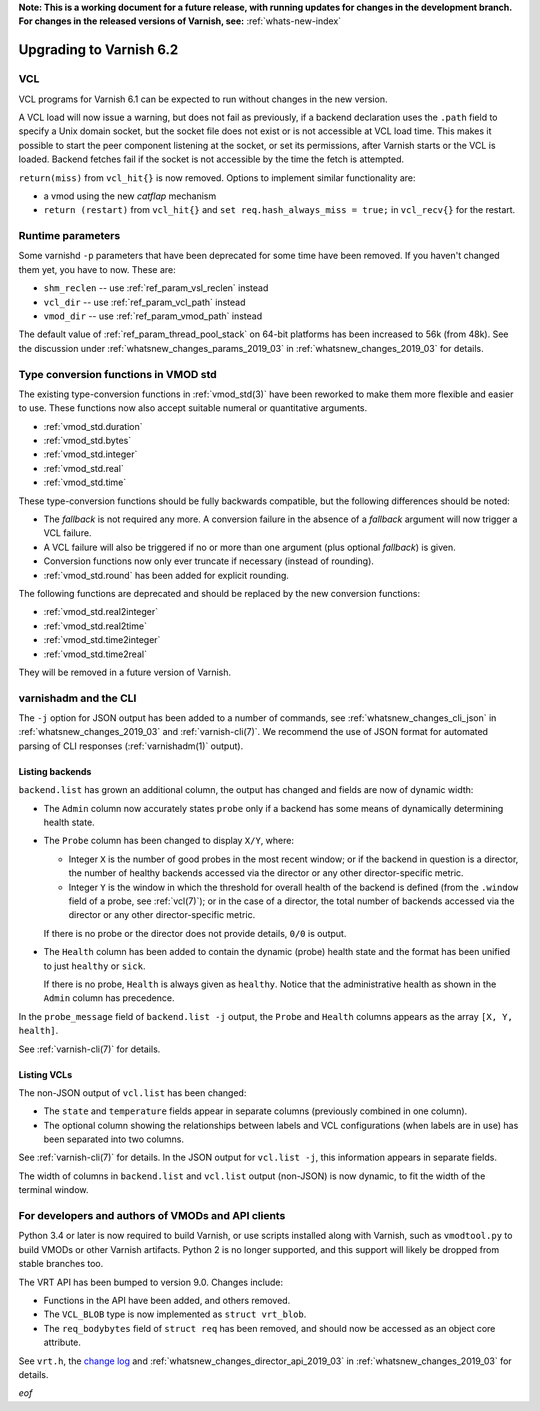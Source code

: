 **Note: This is a working document for a future release, with running
updates for changes in the development branch. For changes in the
released versions of Varnish, see:** :ref:`whats-new-index`

.. _whatsnew_upgrading_2019_03:

%%%%%%%%%%%%%%%%%%%%%%%%
Upgrading to Varnish 6.2
%%%%%%%%%%%%%%%%%%%%%%%%

.. _whatsnew_upgrading_vcl_2019_03:

VCL
===

VCL programs for Varnish 6.1 can be expected to run without changes in
the new version.

A VCL load will now issue a warning, but does not fail as previously,
if a backend declaration uses the ``.path`` field to specify a Unix
domain socket, but the socket file does not exist or is not accessible
at VCL load time. This makes it possible to start the peer component
listening at the socket, or set its permissions, after Varnish starts
or the VCL is loaded. Backend fetches fail if the socket is not
accessible by the time the fetch is attempted.

``return(miss)`` from ``vcl_hit{}`` is now removed. Options to
implement similar functionality are:

* a vmod using the new *catflap* mechanism

* ``return (restart)`` from ``vcl_hit{}`` and ``set
  req.hash_always_miss = true;`` in ``vcl_recv{}`` for the restart.

.. _whatsnew_upgrading_params_2019_03:

Runtime parameters
==================

Some varnishd ``-p`` parameters that have been deprecated for some
time have been removed. If you haven't changed them yet, you have to
now.  These are:

* ``shm_reclen`` -- use :ref:`ref_param_vsl_reclen` instead

* ``vcl_dir`` -- use :ref:`ref_param_vcl_path` instead

* ``vmod_dir`` -- use :ref:`ref_param_vmod_path` instead

The default value of :ref:`ref_param_thread_pool_stack` on 64-bit
platforms has been increased to 56k (from 48k). See the discussion
under :ref:`whatsnew_changes_params_2019_03` in
:ref:`whatsnew_changes_2019_03` for details.

.. _whatsnew_upgrading_std_conversion_2019_03:

Type conversion functions in VMOD std
=====================================

The existing type-conversion functions in :ref:`vmod_std(3)` have been
reworked to make them more flexible and easier to use. These functions
now also accept suitable numeral or quantitative arguments.

* :ref:`vmod_std.duration`
* :ref:`vmod_std.bytes`
* :ref:`vmod_std.integer`
* :ref:`vmod_std.real`
* :ref:`vmod_std.time`

These type-conversion functions should be fully backwards compatible,
but the following differences should be noted:

* The *fallback* is not required any more. A conversion failure in the
  absence of a *fallback* argument will now trigger a VCL failure.

* A VCL failure will also be triggered if no or more than one argument
  (plus optional *fallback*) is given.

* Conversion functions now only ever truncate if necessary (instead of
  rounding).

* :ref:`vmod_std.round` has been added for explicit rounding.

The following functions are deprecated and should be replaced by the
new conversion functions:

* :ref:`vmod_std.real2integer`
* :ref:`vmod_std.real2time`
* :ref:`vmod_std.time2integer`
* :ref:`vmod_std.time2real`

They will be removed in a future version of Varnish.

varnishadm and the CLI
======================

The ``-j`` option for JSON output has been added to a number of
commands, see :ref:`whatsnew_changes_cli_json` in
:ref:`whatsnew_changes_2019_03` and :ref:`varnish-cli(7)`. We
recommend the use of JSON format for automated parsing of CLI
responses (:ref:`varnishadm(1)` output).

.. _whatsnew_upgrading_backend_list_2019_03:

Listing backends
~~~~~~~~~~~~~~~~

``backend.list`` has grown an additional column, the output has
changed and fields are now of dynamic width:

* The ``Admin`` column now accurately states ``probe`` only if a
  backend has some means of dynamically determining health state.

* The ``Probe`` column has been changed to display ``X/Y``, where:

  * Integer ``X`` is the number of good probes in the most recent
    window; or if the backend in question is a director, the number of
    healthy backends accessed via the director or any other
    director-specific metric.

  * Integer ``Y`` is the window in which the threshold for overall
    health of the backend is defined (from the ``.window`` field of a
    probe, see :ref:`vcl(7)`); or in the case of a director, the total
    number of backends accessed via the director or any other
    director-specific metric.

  If there is no probe or the director does not provide details,
  ``0/0`` is output.

* The ``Health`` column has been added to contain the dynamic (probe)
  health state and the format has been unified to just ``healthy`` or
  ``sick``.

  If there is no probe, ``Health`` is always given as
  ``healthy``. Notice that the administrative health as shown in the
  ``Admin`` column has precedence.

In the ``probe_message`` field of ``backend.list -j`` output, the
``Probe`` and ``Health`` columns appears as the array ``[X, Y,
health]``.

See :ref:`varnish-cli(7)` for details.

.. _whatsnew_upgrading_vcl_list_2019_03:

Listing VCLs
~~~~~~~~~~~~

The non-JSON output of ``vcl.list`` has been changed:

* The ``state`` and ``temperature`` fields appear in separate columns
  (previously combined in one column).

* The optional column showing the relationships between labels and VCL
  configurations (when labels are in use) has been separated into two
  columns.

See :ref:`varnish-cli(7)` for details. In the JSON output for
``vcl.list -j``, this information appears in separate fields.

The width of columns in ``backend.list`` and ``vcl.list`` output
(non-JSON) is now dynamic, to fit the width of the terminal window.

For developers and authors of VMODs and API clients
===================================================

Python 3.4 or later is now required to build Varnish, or use scripts
installed along with Varnish, such as ``vmodtool.py`` to build VMODs
or other Varnish artifacts. Python 2 is no longer supported, and this
support will likely be dropped from stable branches too.

The VRT API has been bumped to version 9.0. Changes include:

* Functions in the API have been added, and others removed.

* The ``VCL_BLOB`` type is now implemented as ``struct vrt_blob``.

* The ``req_bodybytes`` field of ``struct req`` has been removed, and
  should now be accessed as an object core attribute.

See ``vrt.h``, the `change log`_ and
:ref:`whatsnew_changes_director_api_2019_03` in
:ref:`whatsnew_changes_2019_03` for details.

.. _change log: https://github.com/varnishcache/varnish-cache/blob/master/doc/changes.rst

*eof*
